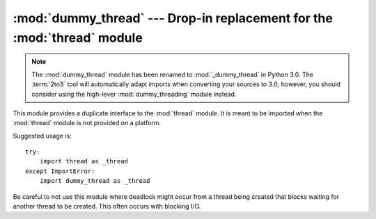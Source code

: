 :mod:`dummy_thread` --- Drop-in replacement for the :mod:`thread` module
========================================================================

.. module:: dummy_thread
   :synopsis: Drop-in replacement for the thread module.

.. note::
   The :mod:`dummy_thread` module has been renamed to :mod:`_dummy_thread` in
   Python 3.0.  The :term:`2to3` tool will automatically adapt imports when
   converting your sources to 3.0; however, you should consider using the
   high-lever :mod:`dummy_threading` module instead.


This module provides a duplicate interface to the :mod:`thread` module.  It is
meant to be imported when the :mod:`thread` module is not provided on a
platform.

Suggested usage is::

   try:
       import thread as _thread
   except ImportError:
       import dummy_thread as _thread

Be careful to not use this module where deadlock might occur from a thread
being created that blocks waiting for another thread to be created.  This  often
occurs with blocking I/O.

